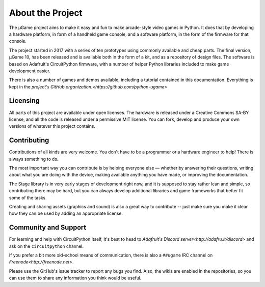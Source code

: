About the Project
*****************

The µGame project aims to make it easy and fun to make arcade-style video games
in Python. It does that by developing a hardware platform, in form of a
handheld game console, and a software platform, in the form of the firmware for
that console.

The project started in 2017 with a series of ten prototypes using commonly
available and cheap parts. The final version, µGame 10, has been released and
is available both in the form of a kit, and as a repository of design files.
The software is based on Adafruit's CircuitPython firmware, with a number of
helper Python libraries included to make game development easier.

There is also a number of games and demos available, including a tutorial
contained in this documentation. Everything is kept in the `project's GitHub
organization.<https://github.com/python-ugame>`


Licensing
=========

All parts of this project are available under open licenses. The hardware is
released under a Creative Commons SA-BY license, and all the code is released
under a permissive MIT license. You can fork, develop and produce your own
versions of whatever this project contains.


Contributing
============

Contributions of all kinds are very welcome. You don't have to be a programmer
or a hardware engineer to help! There is always something to do.

The most important way you can contribute is by helping everyone else — whether
by answering their questions, writing about what you are doing with the device,
making available anything you have made, or improving the documentation.

The Stage library is in very early stages of development right now, and it is
supposed to stay rather lean and simple, so contributing there may be hard, but
you can always develop additional libraries and game frameworks that better fit
some of the tasks.

Creating and sharing assets (graphics and sound) is also a great way to
contribute -- just make sure you make it clear how they can be used by adding
an appropriate license.


Community and Support
=====================

For learning and help with CircuitPython itself, it's best to head to
`Adafruit's Discord server<http://adafru.it/discord>` and ask on the
``circuitpython`` channel.

If you prefer a bit more old-school means of communication, there is also
a ``##ugame`` IRC channel on `Freenode<http://freenode.net>`.

Please use the GitHub's issue tracker to report any bugs you find. Also, the
wikis are enabled in the repositories, so you can use them to share any
information you think would be useful.
